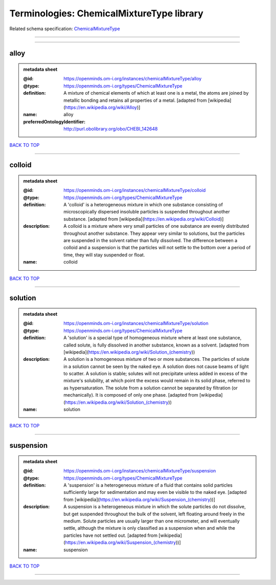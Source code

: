 ##########################################
Terminologies: ChemicalMixtureType library
##########################################

Related schema specification: `ChemicalMixtureType <https://openminds-documentation.readthedocs.io/en/latest/schema_specifications/controlledTerms/chemicalMixtureType.html>`_

------------

------------

alloy
-----

.. admonition:: metadata sheet

   :@id: https://openminds.om-i.org/instances/chemicalMixtureType/alloy
   :@type: https://openminds.om-i.org/types/ChemicalMixtureType
   :definition: A mixture of chemical elements of which at least one is a metal, the atoms are joined by metallic bonding and retains all properties of a metal. [adapted from [wikipedia](https://en.wikipedia.org/wiki/Alloy)]
   :name: alloy
   :preferredOntologyIdentifier: http://purl.obolibrary.org/obo/CHEBI_142648

`BACK TO TOP <Terminologies: ChemicalMixtureType library_>`_

------------

colloid
-------

.. admonition:: metadata sheet

   :@id: https://openminds.om-i.org/instances/chemicalMixtureType/colloid
   :@type: https://openminds.om-i.org/types/ChemicalMixtureType
   :definition: A 'colloid' is a heterogeneous mixture in which one substance consisting of microscopically dispersed insoluble particles is suspended throughout another substance. [adapted from [wikipedia](https://en.wikipedia.org/wiki/Colloid)]
   :description: A colloid is a mixture where very small particles of one substance are evenly distributed throughout another substance. They appear very similar to solutions, but the particles are suspended in the solvent rather than fully dissolved. The difference between a colloid and a suspension is that the particles will not settle to the bottom over a period of time, they will stay suspended or float.
   :name: colloid

`BACK TO TOP <Terminologies: ChemicalMixtureType library_>`_

------------

solution
--------

.. admonition:: metadata sheet

   :@id: https://openminds.om-i.org/instances/chemicalMixtureType/solution
   :@type: https://openminds.om-i.org/types/ChemicalMixtureType
   :definition: A 'solution' is a special type of homogeneous mixture where at least one substance, called solute, is fully dissolved in another substance, known as a solvent. [adapted from [wikipedia](https://en.wikipedia.org/wiki/Solution_(chemistry))
   :description: A solution is a homogeneous mixture of two or more substances. The particles of solute in a solution cannot be seen by the naked eye. A solution does not cause beams of light to scatter. A solution is stable; solutes will not precipitate unless added in excess of the mixture's solubility, at which point the excess would remain in its solid phase, referred to as hypersaturation. The solute from a solution cannot be separated by filtration (or mechanically). It is composed of only one phase. [adapted from [wikipedia](https://en.wikipedia.org/wiki/Solution_(chemistry))
   :name: solution

`BACK TO TOP <Terminologies: ChemicalMixtureType library_>`_

------------

suspension
----------

.. admonition:: metadata sheet

   :@id: https://openminds.om-i.org/instances/chemicalMixtureType/suspension
   :@type: https://openminds.om-i.org/types/ChemicalMixtureType
   :definition: A 'suspension' is a heterogeneous mixture of a fluid that contains solid particles sufficiently large for sedimentation and may even be visible to the naked eye. [adapted from [wikipedia](https://en.wikipedia.org/wiki/Suspension_(chemistry))]
   :description: A suspension is a heterogeneous mixture in which the solute particles do not dissolve, but get suspended throughout the bulk of the solvent, left floating around freely in the medium. Solute particles are usually larger than one micrometer, and will eventually settle, although the mixture is only classified as a suspension when and while the particles have not settled out. [adapted from [wikipedia](https://en.wikipedia.org/wiki/Suspension_(chemistry))]
   :name: suspension

`BACK TO TOP <Terminologies: ChemicalMixtureType library_>`_

------------

